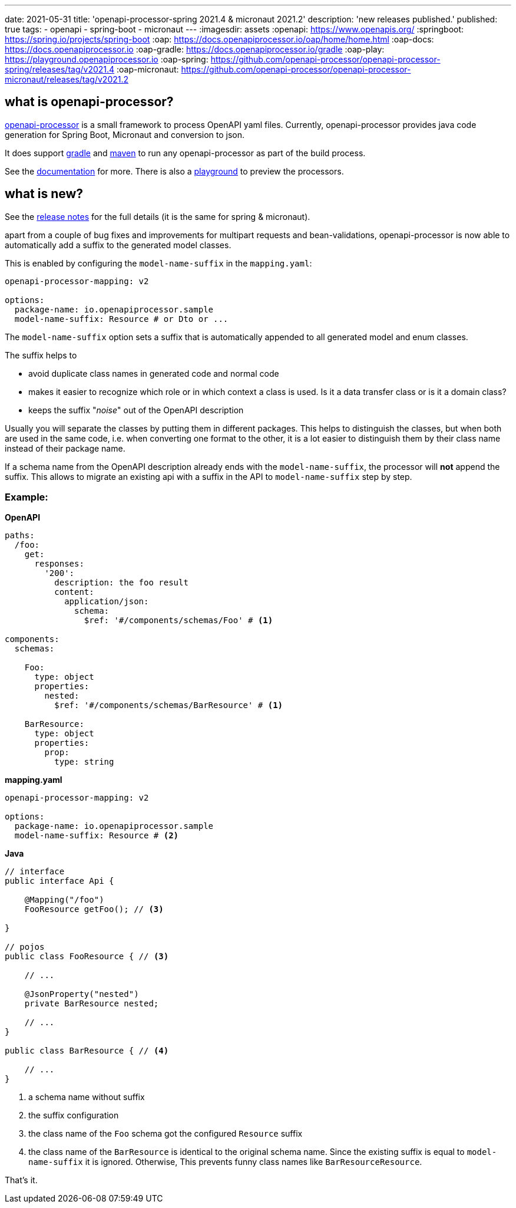 ---
date: 2021-05-31
title: 'openapi-processor-spring 2021.4 & micronaut 2021.2'
description: 'new releases published.'
published: true
tags:
  - openapi
  - spring-boot
  - micronaut
---
:imagesdir: assets
:openapi: https://www.openapis.org/
:springboot: https://spring.io/projects/spring-boot
:oap: https://docs.openapiprocessor.io/oap/home/home.html
:oap-docs: https://docs.openapiprocessor.io
:oap-gradle: https://docs.openapiprocessor.io/gradle
:oap-play: https://playground.openapiprocessor.io
:oap-spring: https://github.com/openapi-processor/openapi-processor-spring/releases/tag/v2021.4
:oap-micronaut: https://github.com/openapi-processor/openapi-processor-micronaut/releases/tag/v2021.2

== what is openapi-processor?

link:{oap}[openapi-processor] is a small framework to process OpenAPI yaml files. Currently, openapi-processor provides java code generation for Spring Boot, Micronaut and conversion to json.

It does support link:{oap-gradle}[gradle] and link:{oap-maven}[maven] to run any openapi-processor as part of the build process.

See the link:{oap-docs}[documentation] for more. There is also a link:{oap-playground}[playground] to preview the processors.

== what is new?

See the link:{oap-spring}[release notes] for the full details (it is the same for spring & micronaut).

apart from a couple of bug fixes and improvements for multipart requests and bean-validations, openapi-processor is now able to automatically add a suffix to the generated model classes.

This is enabled by configuring the `model-name-suffix` in the `mapping.yaml`:

[source,yaml]
----
openapi-processor-mapping: v2

options:
  package-name: io.openapiprocessor.sample
  model-name-suffix: Resource # or Dto or ...
----

The `model-name-suffix` option sets a suffix that is automatically appended to all generated model and enum classes.

The suffix helps to

* avoid duplicate class names in generated code and normal code
* makes it easier to recognize which role or in which context a class is used. Is it a data transfer class or is it a domain class?
* keeps the suffix "_noise_" out of the OpenAPI description

Usually you will separate the classes by putting them in different packages. This helps to distinguish the classes, but when both are used in the same code, i.e. when converting one format to the other, it is a lot easier to distinguish them by their class name instead of their package name.

If a schema name from the OpenAPI description already ends with the `model-name-suffix`, the processor will **not** append the suffix. This allows to migrate an existing api with a suffix in the API to `model-name-suffix` step by step.

=== Example:

*OpenAPI*
[source,yaml]
----
paths:
  /foo:
    get:
      responses:
        '200':
          description: the foo result
          content:
            application/json:
              schema:
                $ref: '#/components/schemas/Foo' # <1>

components:
  schemas:

    Foo:
      type: object
      properties:
        nested:
          $ref: '#/components/schemas/BarResource' # <1>

    BarResource:
      type: object
      properties:
        prop:
          type: string
----

*mapping.yaml*
[source,yaml]
----
openapi-processor-mapping: v2

options:
  package-name: io.openapiprocessor.sample
  model-name-suffix: Resource # <2>
----

*Java*
[source,java]
----
// interface
public interface Api {

    @Mapping("/foo")
    FooResource getFoo(); // <3>

}

// pojos
public class FooResource { // <3>

    // ...

    @JsonProperty("nested")
    private BarResource nested;

    // ...
}

public class BarResource { // <4>

    // ...
}
----

<1> a schema name without suffix
<2> the suffix configuration
<3> the class name of the `Foo` schema got the configured `Resource` suffix
<4> the class name of the `BarResource` is identical to the original schema name. Since the existing suffix is equal to `model-name-suffix` it is ignored. Otherwise, This prevents funny class names like `BarResourceResource`.

That's it. pass:[<i class="far fa-smile"></i>]
